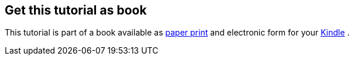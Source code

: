 [[kindleedition]]
== Get this tutorial as book

This tutorial is part of a book available as http://www.vogella.com/books/git.html[paper print] and electronic form
for your http://www.vogella.com/books/git.html[Kindle] .
